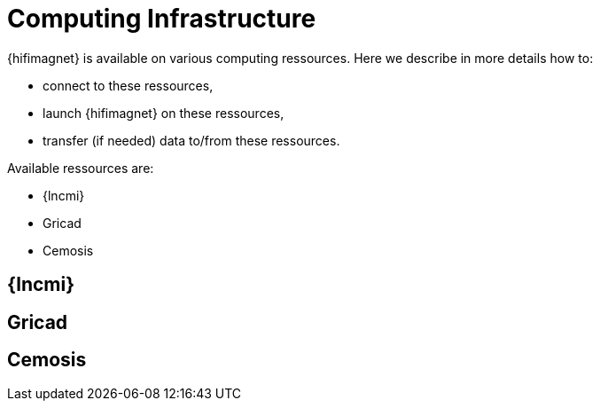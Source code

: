 [[infrastructure]]
= Computing Infrastructure

{hifimagnet} is available on various computing ressources.
Here we describe in more details how to:

* connect to these ressources,
* launch {hifimagnet} on these ressources,
* transfer (if needed) data to/from these ressources.

Available ressources are:

* {lncmi}
* Gricad
* Cemosis

== {lncmi}

== Gricad

== Cemosis